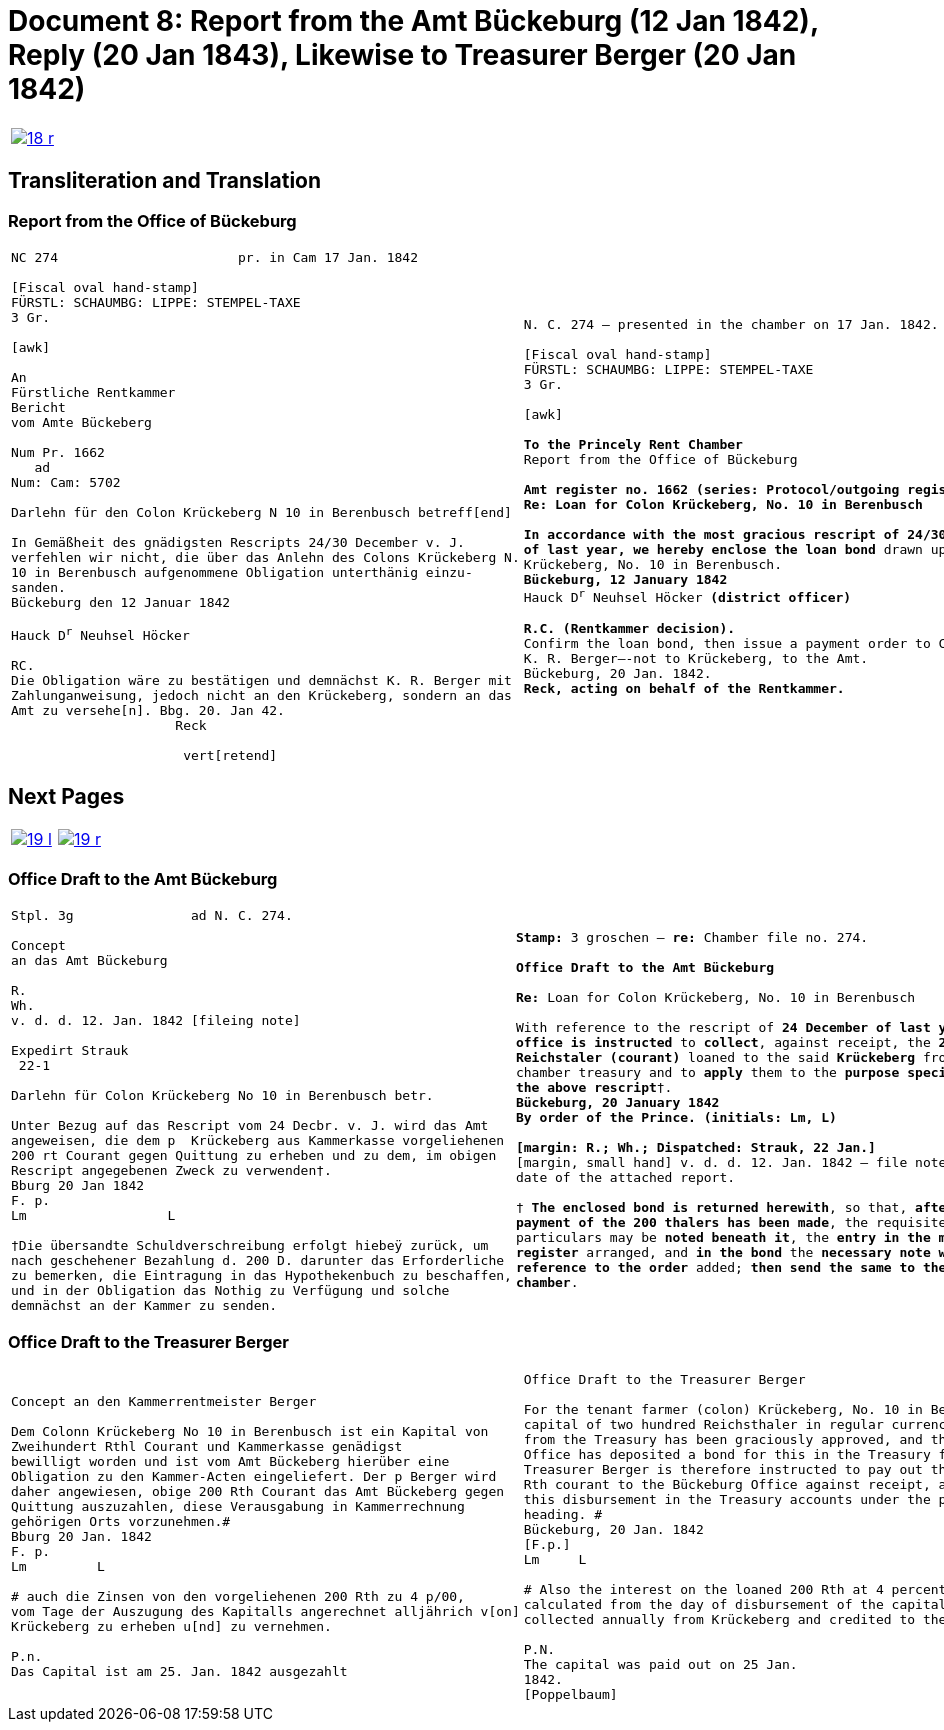 = Document 8: Report from the Amt Bückeburg (12 Jan 1842), Reply (20 Jan 1843), Likewise to Treasurer Berger (20 Jan 1842)
:page-role: wide

[[doc-index-8-1]]
[cols="1a,1a",options="noheader",frame=none,grid=none]
|===
|image::18-r.png[link=self]
|
|===

== Transliteration and Translation

=== Report from the Office of Bückeburg
[cols="1a,1a",options="noheader",frame=none,grid=none]
|===
|
[literal,subs="verbatim,quotes"]
....
NC 274                       pr. in Cam 17 Jan. 1842     

[Fiscal oval hand-stamp]
FÜRSTL: SCHAUMBG: LIPPE: STEMPEL-TAXE
3 Gr.

[awk]

An
Fürstliche Rentkammer
Bericht
vom Amte Bückeberg

Num Pr. 1662
   ad           
Num: Cam: 5702  

Darlehn für den Colon Krückeberg N 10 in Berenbusch betreff[end]
                
In Gemäßheit des gnädigsten Rescripts 24/30 December v. J.
verfehlen wir nicht, die über das Anlehn des Colons Krückeberg N.
10 in Berenbusch aufgenommene Obligation unterthänig einzu-
sanden.
Bückeburg den 12 Januar 1842

Hauck D^r^ Neuhsel Höcker 

RC.
Die Obligation wäre zu bestätigen und demnächst K. R. Berger mit
Zahlunganweisung, jedoch nicht an den Krückeberg, sondern an das
Amt zu versehe[n]. Bbg. 20. Jan 42.
                     Reck

                      vert[retend]
....
|
[verse]
____
N. C. 274 — presented in the chamber on 17 Jan. 1842.

[Fiscal oval hand-stamp]
FÜRSTL: SCHAUMBG: LIPPE: STEMPEL-TAXE
3 Gr.

[awk]

*To the Princely Rent Chamber*
Report from the Office of Bückeburg

*Amt register no. 1662 (series: Protocol/outgoing register) — re: Chamber file no. 5702*
*Re: Loan for Colon Krückeberg, No. 10 in Berenbusch*

*In accordance with the most gracious rescript of 24/30 December
of last year, we hereby enclose the loan bond* drawn up for Colon
Krückeberg, No. 10 in Berenbusch.
*Bückeburg, 12 January 1842*
Hauck D^r^ Neuhsel Höcker *(district officer)*

*R.C. (Rentkammer decision).* 
Confirm the loan bond, then issue a payment order to Councillor
K. R. Berger—-not to Krückeberg, to the Amt.
Bückeburg, 20 Jan. 1842.
*Reck, acting on behalf of the Rentkammer.*
____
|===

== Next Pages

[cols="1a,1a",options="noheader",frame=none,grid=none]
|===
|image::19-l.png[link=self]
|image::19-r.png[link=self]
|===

[[doc-index-8-2]]
=== Office Draft to the Amt Bückeburg

[cols="1a,1a".options="noheader",frame=none,grid=none]
|===
|
[literal,subs="verbatim,quotes"]
....
Stpl. 3g               ad N. C. 274.

Concept
an das Amt Bückeburg      

R.        
Wh.
v. d. d. 12. Jan. 1842 [fileing note]
          
Expedirt Strauk
 22-1     

Darlehn für Colon Krückeberg No 10 in Berenbusch betr.

Unter Bezug auf das Rescript vom 24 Decbr. v. J. wird das Amt
angeweisen, die dem p  Krückeberg aus Kammerkasse vorgeliehenen
200 rt Courant gegen Quittung zu erheben und zu dem, im obigen
Rescript angegebenen Zweck zu verwenden†.
Bburg 20 Jan 1842
F. p.
Lm                  L

†Die übersandte Schuldverschreibung erfolgt hiebeÿ zurück, um
nach geschehener Bezahlung d. 200 D. darunter das Erforderliche
zu bemerken, die Eintragung in das Hypothekenbuch zu beschaffen,
und in der Obligation das Nothig zu Verfügung und solche
demnächst an der Kammer zu senden.
....
|
[verse]
____
*Stamp:* 3 groschen — *re:* Chamber file no. 274.

*Office Draft to the Amt Bückeburg*

*Re:* Loan for Colon Krückeberg, No. 10 in Berenbusch

With reference to the rescript of *24 December of last year*, the
*office is instructed* to *collect*, against receipt, the *200
Reichstaler (courant)* loaned to the said *Krückeberg* from the
chamber treasury and to *apply* them to the *purpose specified in
the above rescript*†.
*Bückeburg, 20 January 1842*
*By order of the Prince.* *(initials: Lm, L)*

*[margin: R.; Wh.; Dispatched: Strauk, 22 Jan.]*
[margin, small hand] v. d. d. 12. Jan. 1842 — file note repeating the
date of the attached report.

† *The enclosed bond is returned herewith*, so that, *after
payment of the 200 thalers has been made*, the requisite
particulars may be *noted beneath it*, the *entry in the mortgage
register* arranged, and *in the bond* the *necessary note with
reference to the order* added; *then send the same to the
chamber*.
____
|===

[[doc-index-8-3]]
=== Office Draft to the Treasurer Berger

[cols="1a,1a",options="noheader",frame=none,grid=none]
|===
|
[literal,subs="verbatim,quotes"]
....
Concept an den Kammerrentmeister Berger                
                               
Dem Colonn Krückeberg No 10 in Berenbusch ist ein Kapital von
Zweihundert Rthl Courant und Kammerkasse genädigst
bewilligt worden und ist vom Amt Bückeberg hierüber eine
Obligation zu den Kammer-Acten eingeliefert. Der p Berger wird
daher angewiesen, obige 200 Rth Courant das Amt Bückeberg gegen
Quittung auszuzahlen, diese Verausgabung in Kammerrechnung
gehörigen Orts vorzunehmen.#
Bburg 20 Jan. 1842
F. p.
Lm         L

# auch die Zinsen von den vorgeliehenen 200 Rth zu 4 p/00,
vom Tage der Auszugung des Kapitalls angerechnet alljährich v[on]
Krückeberg zu erheben u[nd] zu vernehmen.

P.n.
Das Capital ist am 25. Jan. 1842 ausgezahlt
....
|
[verse]
____
Office Draft to the Treasurer Berger

For the tenant farmer (colon) Krückeberg, No. 10 in Berenbusch, a
capital of two hundred Reichsthaler in regular currency
from the Treasury has been graciously approved, and the Bückeburg
Office has deposited a bond for this in the Treasury files.
Treasurer Berger is therefore instructed to pay out the above 200
Rth courant to the Bückeburg Office against receipt, and to enter
this disbursement in the Treasury accounts under the proper
heading. #
Bückeburg, 20 Jan. 1842
[F.p.]
Lm     L

# Also the interest on the loaned 200 Rth at 4 percent,
calculated from the day of disbursement of the capital, is to be
collected annually from Krückeberg and credited to the Treasury.

P.N.
The capital was paid out on 25 Jan.
1842.
[Poppelbaum]
____
|===
